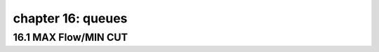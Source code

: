 chapter 16: queues
===============================


16.1 MAX Flow/MIN CUT
-------------------------------



